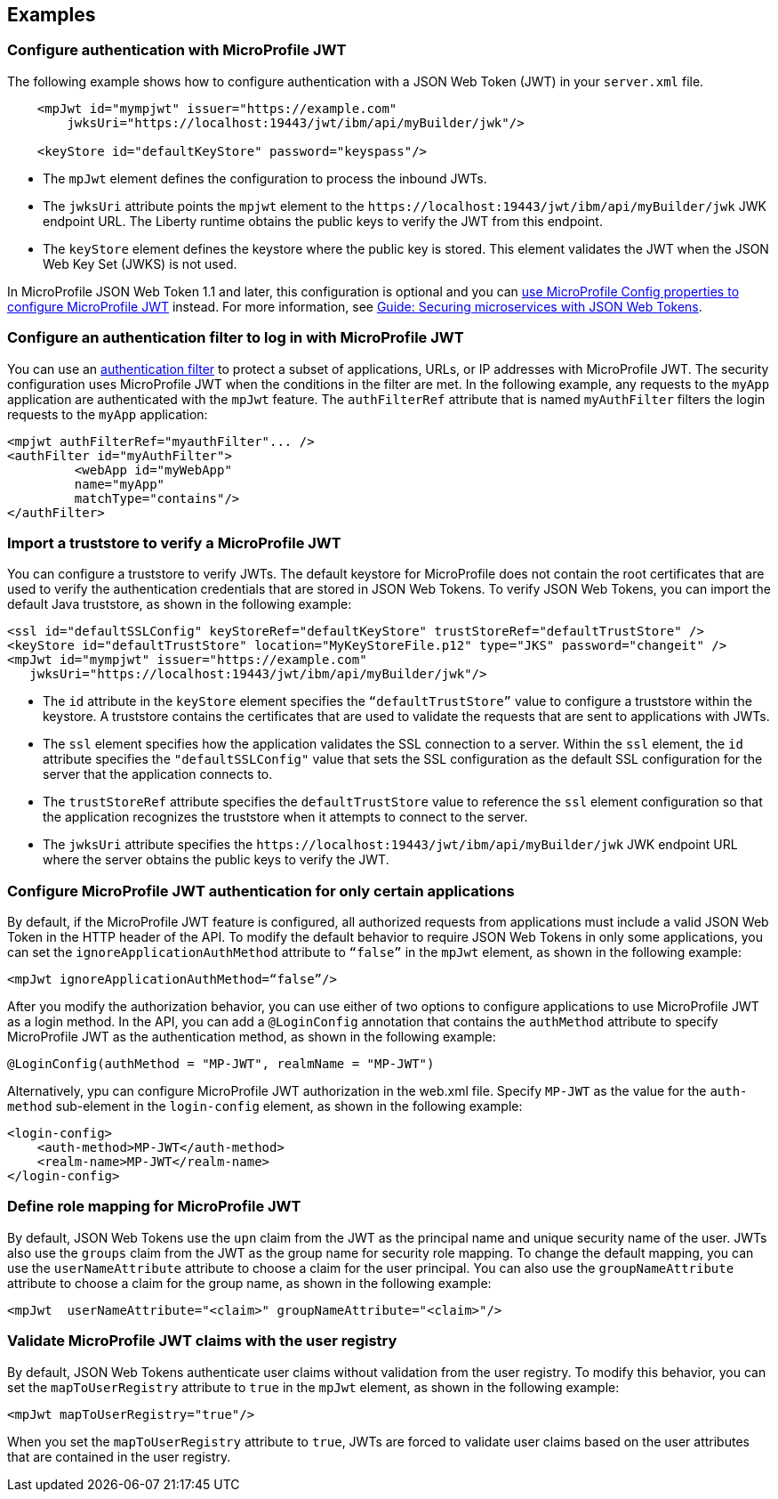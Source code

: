 == Examples

=== Configure authentication with MicroProfile JWT

The following example shows how to configure authentication with a JSON Web Token (JWT) in your `server.xml` file.

[source,xml]
----
    <mpJwt id="mympjwt" issuer="https://example.com"
        jwksUri="https://localhost:19443/jwt/ibm/api/myBuilder/jwk"/>

    <keyStore id="defaultKeyStore" password="keyspass"/>
----
* The `mpJwt` element defines the configuration to process the inbound JWTs.
* The `jwksUri` attribute points the `mpjwt` element to the `\https://localhost:19443/jwt/ibm/api/myBuilder/jwk` JWK endpoint URL. The Liberty runtime obtains the public keys to verify the JWT from this endpoint.
* The `keyStore` element defines the keystore where the public key is stored. This element validates the JWT when the JSON Web Key Set (JWKS) is not used.

In MicroProfile JSON Web Token 1.1 and later, this configuration is optional and you can xref:microprofile-config-properties.adoc#jwt[use MicroProfile Config properties to configure MicroProfile JWT] instead. For more information, see link:/guides/microprofile-jwt.html[Guide: Securing microservices with JSON Web Tokens].

=== Configure an authentication filter to log in with MicroProfile JWT

You can use an xref:ROOT:authentication-filters.adoc[authentication filter] to protect a subset of applications, URLs, or IP addresses with MicroProfile JWT.
The security configuration uses MicroProfile JWT when the conditions in the filter are met.
In the following example, any requests to the `myApp` application are authenticated with the `mpJwt` feature.
The `authFilterRef` attribute that is named `myAuthFilter` filters the login requests to the `myApp` application:

[source,xml]
----
<mpjwt authFilterRef="myauthFilter"... />
<authFilter id="myAuthFilter">
         <webApp id="myWebApp"
         name="myApp"
         matchType="contains"/>
</authFilter>
----

=== Import a truststore to verify a MicroProfile JWT

You can configure a truststore to verify JWTs. The default keystore for MicroProfile does not contain the root certificates that are used to verify the authentication credentials that are stored in JSON Web Tokens. To verify JSON Web Tokens, you can import the default Java truststore, as shown in the following example:

[source,xml]
----
<ssl id="defaultSSLConfig" keyStoreRef="defaultKeyStore" trustStoreRef="defaultTrustStore" />
<keyStore id="defaultTrustStore" location="MyKeyStoreFile.p12" type="JKS" password="changeit" />
<mpJwt id="mympjwt" issuer="https://example.com"
   jwksUri="https://localhost:19443/jwt/ibm/api/myBuilder/jwk"/>
----

* The `id` attribute in the `keyStore` element specifies the `“defaultTrustStore”` value to configure a truststore within the keystore.  A truststore contains the certificates that are used to validate the requests that are sent to applications with JWTs.
* The `ssl` element specifies how the application validates the SSL connection to a server. Within the `ssl` element, the `id` attribute specifies the `"defaultSSLConfig"` value that sets the SSL configuration as the default SSL configuration for the server that the application connects to.
* The `trustStoreRef` attribute specifies the `defaultTrustStore` value to reference the `ssl` element configuration so that the application recognizes the truststore when it attempts to connect to the server.
* The `jwksUri` attribute specifies the `\https://localhost:19443/jwt/ibm/api/myBuilder/jwk` JWK endpoint URL where the server obtains the public keys to verify the JWT.

=== Configure MicroProfile JWT authentication for only certain applications

By default, if the MicroProfile JWT feature is configured, all authorized requests from applications must include a valid JSON Web Token in the HTTP header of the API. To modify the default behavior to require JSON Web Tokens in only some applications, you can set the `ignoreApplicationAuthMethod` attribute to `“false”` in the `mpJwt` element, as shown in the following example:

[source,xml]
----
<mpJwt ignoreApplicationAuthMethod=“false”/>
----

After you modify the authorization behavior, you can use either of two options to configure applications to use MicroProfile JWT as a login method. In the API, you can add a `@LoginConfig` annotation that contains the `authMethod` attribute to specify MicroProfile JWT as the authentication method, as shown in the following example:

[source,java]
----
@LoginConfig(authMethod = "MP-JWT", realmName = "MP-JWT")
----

Alternatively, ypu can configure MicroProfile JWT authorization in the web.xml file. Specify `MP-JWT` as the value for the `auth-method` sub-element in the `login-config` element, as shown in the following example:

[source,xml]
----
<login-config>
    <auth-method>MP-JWT</auth-method>
    <realm-name>MP-JWT</realm-name>
</login-config>
----

=== Define role mapping for MicroProfile JWT

By default, JSON Web Tokens use the `upn` claim from the JWT as the principal name and unique security name of the user. JWTs also use the `groups` claim from the JWT as the group name for security role mapping. To change the default mapping, you can use the `userNameAttribute` attribute to choose a claim for the user principal. You can also use the `groupNameAttribute` attribute to choose a claim for the group name, as shown in the following example:

[source,xml]
----
<mpJwt  userNameAttribute="<claim>" groupNameAttribute="<claim>"/>
----

=== Validate MicroProfile JWT claims with the user registry

By default, JSON Web Tokens authenticate user claims without validation from the user registry. To modify this behavior, you can set the `mapToUserRegistry` attribute to `true` in the `mpJwt` element, as shown in the following example:

[source,xml]
----
<mpJwt mapToUserRegistry="true"/>
----

When you set the `mapToUserRegistry` attribute to `true`, JWTs are forced to validate user claims based on the user attributes that are contained in the user registry.
